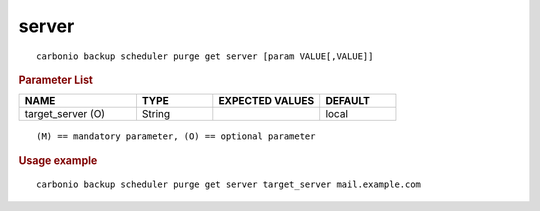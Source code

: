 .. SPDX-FileCopyrightText: 2022 Zextras <https://www.zextras.com/>
..
.. SPDX-License-Identifier: CC-BY-NC-SA-4.0

.. _carbonio_backup_scheduler_purge_get_server:

************
server
************

::

   carbonio backup scheduler purge get server [param VALUE[,VALUE]]


.. rubric:: Parameter List

.. list-table::
   :widths: 23 15 21 15
   :header-rows: 1

   * - NAME
     - TYPE
     - EXPECTED VALUES
     - DEFAULT
   * - target_server (O)
     - String
     - 
     - local

::

   (M) == mandatory parameter, (O) == optional parameter



.. rubric:: Usage example


::

   carbonio backup scheduler purge get server target_server mail.example.com



